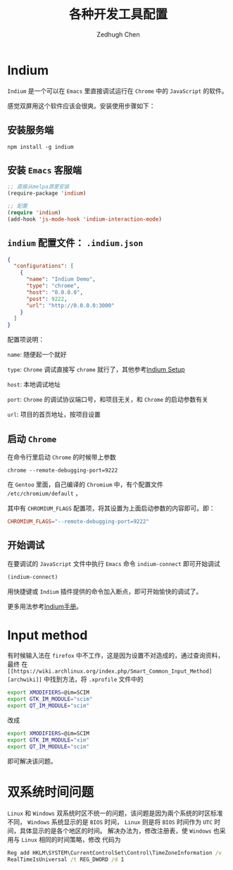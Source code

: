 #+title: 各种开发工具配置
#+author: Zedhugh Chen

* Indium

  =Indium= 是一个可以在 =Emacs= 里直接调试运行在 =Chrome= 中的 =JavaScript= 的软件。

  感觉双屏用这个软件应该会很爽。安装使用步骤如下：

** 安装服务端

   #+BEGIN_SRC shell
     npm install -g indium
   #+END_SRC

** 安装 =Emacs= 客服端

   #+BEGIN_SRC emacs-lisp
     ;; 直接从melpa源里安装
     (require-package 'indium)

     ;; 配置
     (require 'indium)
     (add-hook 'js-mode-hook 'indium-interaction-mode)
   #+END_SRC

** =indium= 配置文件： =.indium.json=

   #+BEGIN_SRC json
     {
       "configurations": [
         {
           "name": "Indium Demo",
           "type": "chrome",
           "host": "0.0.0.0",
           "post": 9222,
           "url": "http://0.0.0.0:3000"
         }
       ]
     }
   #+END_SRC

   配置项说明：

   =name=: 随便起一个就好

   =type=: =Chrome= 调试直接写 =chrome= 就行了，其他参考[[https://indium.readthedocs.io/en/latest/setup.html][Indium Setup]]

   =host=: 本地调试地址

   =port=: =Chrome= 的调试协议端口号，和项目无关，和 =Chrome= 的启动参数有关

   =url=: 项目的首页地址，按项目设置

** 启动 =Chrome=

   在命令行里启动 =Chrome= 的时候带上参数

   #+BEGIN_SRC shell
     chrome --remote-debugging-port=9222
   #+END_SRC

   在 =Gentoo= 里面，自己编译的 =Chromium= 中，有个配置文件 =/etc/chromium/default= ，

   其中有 =CHROMIUM_FLAGS= 配置项，将其设置为上面启动参数的内容即可。即：

   #+BEGIN_SRC conf
     CHROMIUM_FLAGS="--remote-debugging-port=9222"
   #+END_SRC

** 开始调试

   在要调试的 =JavaScript= 文件中执行 =Emacs= 命令 =indium-connect= 即可开始调试

   #+BEGIN_SRC emacs-lisp
     (indium-connect)
   #+END_SRC

   用快捷键或 =Indium= 插件提供的命令加入断点，即可开始愉快的调试了。

   更多用法参考[[https://indium.readthedocs.io/en/latest/index.html][Indium手册]]。

* Input method
  有时候输入法在 =firefox= 中不工作，这是因为设置不对造成的，通过查询资料，最终
  在 =[[https://wiki.archlinux.org/index.php/Smart_Common_Input_Method][archwiki]]= 中找到方法，将 =.xprofile= 文件中的
  #+BEGIN_SRC bash
    export XMODIFIERS=@im=SCIM
    export GTK_IM_MODULE="scim"
    export QT_IM_MODULE="scim"
  #+END_SRC
  改成
  #+BEGIN_SRC bash
    export XMODIFIERS=@im=SCIM
    export GTK_IM_MODULE="xim"
    export QT_IM_MODULE="scim"
  #+END_SRC
  即可解决该问题。

* 双系统时间问题
  =Linux= 和 =Windows= 双系统时区不统一的问题，该问题是因为兩个系统的时区标准
  不同， =Windows= 系统显示的是 =BIOS= 时间， =Linux= 则是将 =BIOS= 时间作为
  =UTC= 时间，具体显示的是各个地区的时间。
  解决办法为，修改注册表，使 =Windows= 也采用与 =Linux= 相同的时间策略，修改
  代码为
  #+BEGIN_SRC bat
    Reg add HKLM\SYSTEM\CurrentControlSet\Control\TimeZoneInformation /v
    RealTimeIsUniversal /t REG_DWORD /d 1
  #+END_SRC
